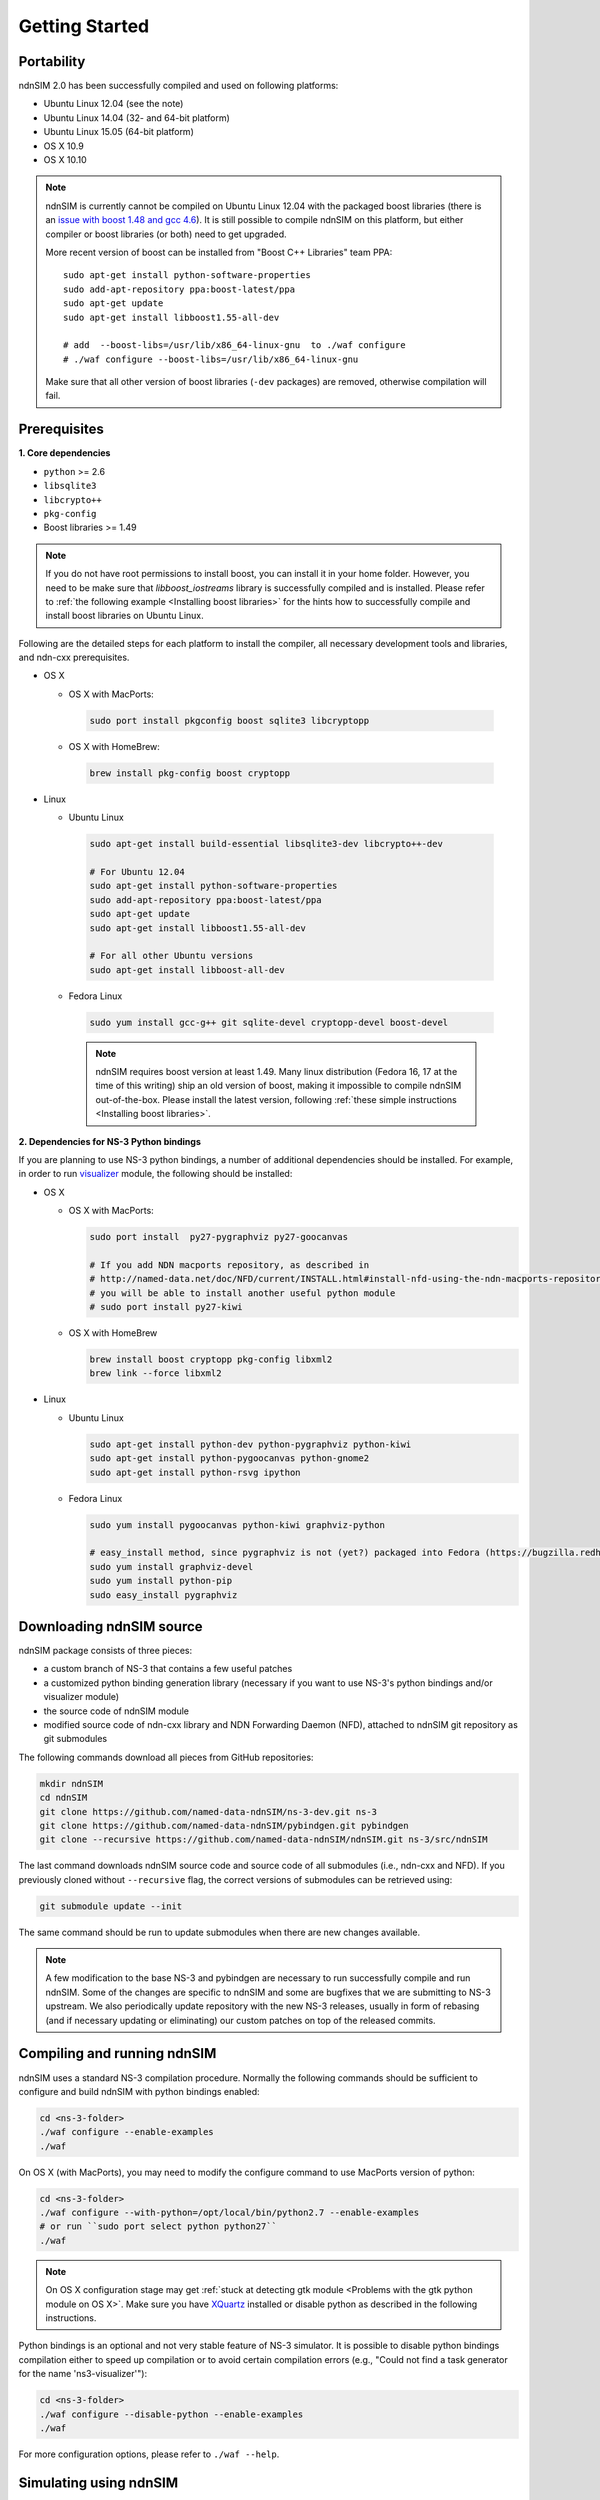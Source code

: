 Getting Started
===============

Portability
------------

.. image:: https://travis-ci.org/named-data-ndnSIM/ndnSIM.svg?branch=test-travis-ci
    :target: https://travis-ci.org/named-data-ndnSIM/ndnSIM

ndnSIM 2.0 has been successfully compiled and used on following platforms:

- Ubuntu Linux 12.04 (see the note)
- Ubuntu Linux 14.04 (32- and 64-bit platform)
- Ubuntu Linux 15.05 (64-bit platform)
- OS X 10.9
- OS X 10.10

.. note::
    ndnSIM is currently cannot be compiled on Ubuntu Linux 12.04 with the packaged boost
    libraries (there is an `issue with boost 1.48 and gcc 4.6
    <https://svn.boost.org/trac/boost/ticket/6153>`_).  It is still possible to compile ndnSIM
    on this platform, but either compiler or boost libraries (or both) need to get upgraded.

    More recent version of boost can be installed from "Boost C++ Libraries" team PPA::

        sudo apt-get install python-software-properties
        sudo add-apt-repository ppa:boost-latest/ppa
        sudo apt-get update
        sudo apt-get install libboost1.55-all-dev

        # add  --boost-libs=/usr/lib/x86_64-linux-gnu  to ./waf configure
        # ./waf configure --boost-libs=/usr/lib/x86_64-linux-gnu

    Make sure that all other version of boost libraries (``-dev`` packages) are removed,
    otherwise compilation will fail.

.. _requirements:

Prerequisites
-------------

**1. Core dependencies**

-  ``python`` >= 2.6
-  ``libsqlite3``
-  ``libcrypto++``
-  ``pkg-config``
-  Boost libraries >= 1.49

.. role:: red

.. note::
   If you do not have root permissions to install boost, you can install it in your home
   folder.  However, you need to be make sure that `libboost_iostreams` library is successfully
   compiled and is installed.  Please refer to :ref:`the following example <Installing boost
   libraries>` for the hints how to successfully compile and install boost libraries on Ubuntu
   Linux.

Following are the detailed steps for each platform to install the compiler, all necessary
development tools and libraries, and ndn-cxx prerequisites.

- OS X

  * OS X with MacPorts:

   .. code-block:: bash

       sudo port install pkgconfig boost sqlite3 libcryptopp

  * OS X with HomeBrew:

   .. code-block:: bash

       brew install pkg-config boost cryptopp

- Linux

  * Ubuntu Linux

   .. code-block:: bash

       sudo apt-get install build-essential libsqlite3-dev libcrypto++-dev

       # For Ubuntu 12.04
       sudo apt-get install python-software-properties
       sudo add-apt-repository ppa:boost-latest/ppa
       sudo apt-get update
       sudo apt-get install libboost1.55-all-dev

       # For all other Ubuntu versions
       sudo apt-get install libboost-all-dev

  * Fedora Linux

   .. code-block:: bash

       sudo yum install gcc-g++ git sqlite-devel cryptopp-devel boost-devel

   .. note::
      :red:`ndnSIM requires boost version at least 1.49.` Many linux distribution
      (Fedora 16, 17 at the time of this writing) ship an old version of boost, making it
      impossible to compile ndnSIM out-of-the-box.  Please install the latest version, following
      :ref:`these simple instructions <Installing boost libraries>`.

**2. Dependencies for NS-3 Python bindings**

If you are planning to use NS-3 python bindings, a number of additional dependencies
should be installed.  For example, in order to run `visualizer`_ module, the following
should be installed:

- OS X

  * OS X with MacPorts:

    .. code-block:: bash

        sudo port install  py27-pygraphviz py27-goocanvas

        # If you add NDN macports repository, as described in
        # http://named-data.net/doc/NFD/current/INSTALL.html#install-nfd-using-the-ndn-macports-repository-on-os-x
        # you will be able to install another useful python module
        # sudo port install py27-kiwi

  * OS X with HomeBrew

    .. code-block:: bash

        brew install boost cryptopp pkg-config libxml2
        brew link --force libxml2

- Linux

  * Ubuntu Linux
  
    .. code-block:: bash
    
        sudo apt-get install python-dev python-pygraphviz python-kiwi
        sudo apt-get install python-pygoocanvas python-gnome2
        sudo apt-get install python-rsvg ipython
  
  * Fedora Linux
  
    .. code-block:: bash
    
        sudo yum install pygoocanvas python-kiwi graphviz-python
    
        # easy_install method, since pygraphviz is not (yet?) packaged into Fedora (https://bugzilla.redhat.com/show_bug.cgi?id=740687)
        sudo yum install graphviz-devel
        sudo yum install python-pip
        sudo easy_install pygraphviz

.. _visualizer: http://www.nsnam.org/wiki/index.php/PyViz

Downloading ndnSIM source
-------------------------

ndnSIM package consists of three pieces:

- a custom branch of NS-3 that contains a few useful patches
- a customized python binding generation library (necessary if you want to use NS-3's python
  bindings and/or visualizer module)
- the source code of ndnSIM module
- modified source code of ndn-cxx library and NDN Forwarding Daemon (NFD), attached to
  ndnSIM git repository as git submodules

The following commands download all pieces from GitHub repositories:

.. code-block:: bash

    mkdir ndnSIM
    cd ndnSIM
    git clone https://github.com/named-data-ndnSIM/ns-3-dev.git ns-3
    git clone https://github.com/named-data-ndnSIM/pybindgen.git pybindgen
    git clone --recursive https://github.com/named-data-ndnSIM/ndnSIM.git ns-3/src/ndnSIM

The last command downloads ndnSIM source code and source code of all submodules (i.e.,
ndn-cxx and NFD).  If you previously cloned without ``--recursive`` flag, the correct
versions of submodules can be retrieved using:

.. code-block:: bash

    git submodule update --init

The same command should be run to update submodules when there are new changes available.

.. note::
    A few modification to the base NS-3 and pybindgen are necessary to run successfully
    compile and run ndnSIM.  Some of the changes are specific to ndnSIM and some are
    bugfixes that we are submitting to NS-3 upstream.  We also periodically update
    repository with the new NS-3 releases, usually in form of rebasing (and if necessary
    updating or eliminating) our custom patches on top of the released commits.


Compiling and running ndnSIM
----------------------------

ndnSIM uses a standard NS-3 compilation procedure.  Normally the following commands should be
sufficient to configure and build ndnSIM with python bindings enabled:

.. code-block:: bash

   cd <ns-3-folder>
   ./waf configure --enable-examples
   ./waf

On OS X (with MacPorts), you may need to modify the configure command to use MacPorts
version of python:

.. code-block:: bash

   cd <ns-3-folder>
   ./waf configure --with-python=/opt/local/bin/python2.7 --enable-examples
   # or run ``sudo port select python python27``
   ./waf

.. note::
   On OS X configuration stage may get :ref:`stuck at detecting gtk module <Problems with
   the gtk python module on OS X>`.  Make sure you have `XQuartz
   <http://xquartz.macosforge.org>`_ installed or disable python as described in the
   following instructions.

Python bindings is an optional and not very stable feature of NS-3 simulator.  It is
possible to disable python bindings compilation either to speed up compilation or to avoid
certain compilation errors (e.g., "Could not find a task generator for the name
'ns3-visualizer'"):

.. code-block:: bash

   cd <ns-3-folder>
   ./waf configure --disable-python --enable-examples
   ./waf

For more configuration options, please refer to ``./waf --help``.


Simulating using ndnSIM
-----------------------

- Example simulation scenarios

  When NS-3 is configured with ``--with-examples`` flag, you can directly run all examples
  described in :doc:`examples section of this tutorial <examples>`.  For example, to run
  ``ndn-simple.cpp`` scenario, you can run the following command:
  
  .. code-block:: bash
  
      ./waf --run=ndn-simple
  
  To run ``ndn-grid.cpp`` scenario:
  
  .. code-block:: bash
  
      ./waf --run=ndn-grid
  
  To run the sample simulation scenarios with the logging module of NS-3 enabled (note that
  this will work only when NS-3 is compiled in debug mode):
  
  .. code-block:: bash
  
      NS_LOG=ndn.Producer:ndn.Consumer ./waf --run=<scenario name>
  
  If you have compiled with python bindings, then you can try to run these simulations with
  visualizer:
  
  .. code-block:: bash
  
      ./waf --run=ndn-simple --vis
  
  or:
  
  .. code-block:: bash
  
      ./waf --run=ndn-grid --vis
  
  .. note::
     Do not forget to configure and compile NS-3 in optimized mode (``./waf configure -d
     optimized``) in order to run actual simulations.

- Real experimentation

  Simulation scenarios can be written directly inside NS-3 in ``scratch/`` or ``src/ndnSIM/examples`` folder.
  
  Alternative and a recommended way is to write simulation scenarios in a separate
  repository, not related to either NS-3 or ndnSIM.  For example, you can use the
  following template to write your extensions, simulation scenarios, and metric processing
  scripts: `<http://github.com/cawka/ndnSIM-scenario-template>`_:
  
  .. code-block:: bash
  
      mkdir ndnSIM
      cd ndnSIM
      git clone https://github.com/named-data-ndnSIM/ns-3-dev.git ns-3
      git clone https://github.com/named-data-ndnSIM/pybindgen.git pybindgen
      git clone --recursive https://github.com/named-data-ndnSIM/ndnSIM.git ns-3/src/ndnSIM
  
      # Build and install NS-3 and ndnSIM
      cd ns-3
      ./waf configure -d optimized
      ./waf
  
      sudo ./waf install
      cd ..
  
      git clone https://github.com/named-data-ndnSIM/scenario-template.git scenario
      cd scenario
      export PKG_CONFIG_PATH=/usr/local/lib/pkgconfig
      export LD_LIBRARY_PATH=/usr/local/lib:$LD_LIBRARY_PATH
  
      ./waf configure
  
      ./waf --run <scenario>
  
  For more detailed information, refer to `README file
  <https://github.com/cawka/ndnSIM-scenario-template/blob/master/README.md>`_.

..
   Examples of template-based simulations
   ~~~~~~~~~~~~~~~~~~~~~~~~~~~~~~~~~~~~~~

   1. ndnSIM examples from `<http://ndnsim.net>`_ website and more:

   - `<http://github.com/cawka/ndnSIM-examples>`_, or

   2. Script scenarios and graph processing scripts for simulations used in "A Case for Stateful
      Forwarding Plane" paper by Yi et al. (`<http://dx.doi.org/10.1016/j.comcom.2013.01.005>`_):

   - `<http://github.com/cawka/ndnSIM-comcom-stateful-fw>`_, or

   3. Script scenarios and graph processing scripts for simulations used in "Rapid Traffic
      Information Dissemination Using Named Data" paper by Wang et
      al. (`<http://dx.doi.org/10.1145/2248361.2248365>`_):

   - `<http://github.com/cawka/ndnSIM-nom-rapid-car2car>`_, or

   - Rocketfuel-based topology generator for ndnSIM preferred format (randomly assigned link
     delays and bandwidth, based on estimated types of connections between nodes):

   - `<http://github.com/cawka/ndnSIM-sample-topologies>`_, or
